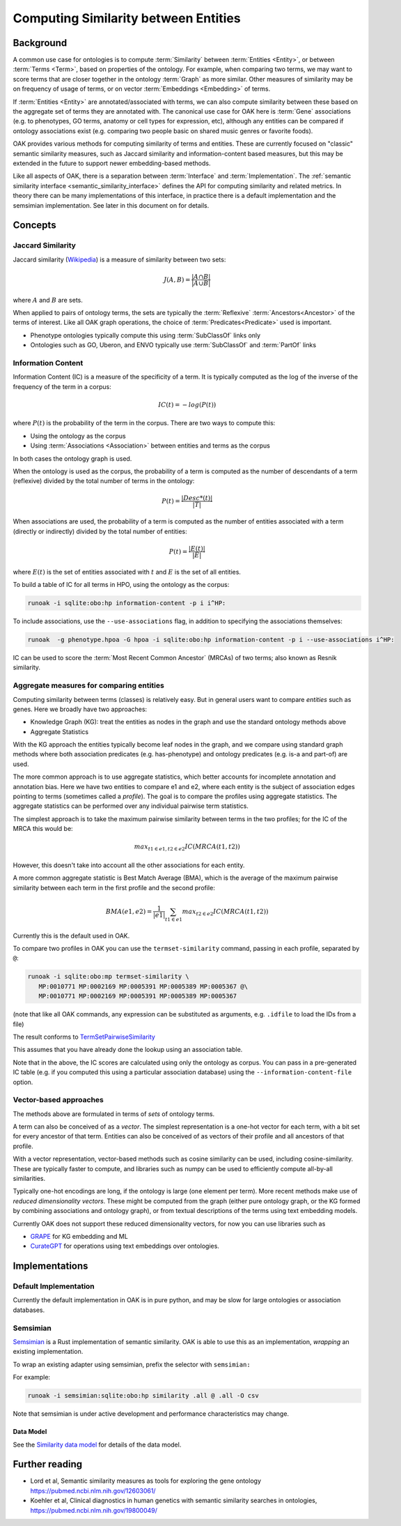 .. _similarity:

Computing Similarity between Entities
====================================

Background
----------

A common use case for ontologies is to compute :term:`Similarity` between :term:`Entities <Entity>`,
or between :term:`Terms <Term>`, based on properties of the ontology. For example,
when comparing two terms, we may want to score terms that are closer together in the ontology
:term:`Graph` as more similar. Other measures of similarity may be on frequency of usage of terms,
or on vector :term:`Embeddings <Embedding>` of terms.

If :term:`Entities <Entity>` are annotated/associated with terms, we can also compute similarity
between these based on the aggregate set of terms they are annotated with. The canonical use
case for OAK here is :term:`Gene` associations (e.g. to phenotypes, GO terms, anatomy or cell
types for expression, etc), although any entities can be compared if ontology associations exist
(e.g. comparing two people basic on shared music genres or favorite foods).

OAK provides various methods for computing similarity of terms and entities. These are currently
focused on "classic" semantic similarity measures, such as Jaccard similarity and information-content
based measures, but this may be extended in the future to support newer embedding-based methods.

Like all aspects of OAK, there is a separation between :term:`Interface` and :term:`Implementation`.
The :ref:`semantic similarity interface <semantic_similarity_interface>` defines the API for computing similarity
and related metrics. In theory there can be many implementations of this interface, in practice there
is a default implementation and the semsimian implementation. See later in this document on for details.

Concepts
--------

Jaccard Similarity
^^^^^^^^^^^^^^^^^^^

Jaccard similarity (`Wikipedia <https://en.wikipedia.org/wiki/Jaccard_index>`_) is a measure of similarity
between two sets:

.. math::

    J(A,B) = \frac{|A \cap B|}{|A \cup B|}

where :math:`A` and :math:`B` are sets.

When applied to pairs of ontology terms, the sets are typically the :term:`Reflexive` :term:`Ancestors<Ancestor>`
of the terms of interest. Like all OAK graph operations, the choice of :term:`Predicates<Predicate>` used is
important.

- Phenotype ontologies typically compute this using :term:`SubClassOf` links only
- Ontologies such as GO, Uberon, and ENVO typically use :term:`SubClassOf` and :term:`PartOf` links

Information Content
^^^^^^^^^^^^^^^^^^^

Information Content (IC) is a measure of the specificity of a term. It is typically computed as the log of
the inverse of the frequency of the term in a corpus:

.. math::

    IC(t) = -log(P(t))

where :math:`P(t)` is the probability of the term in the corpus. There are two ways to compute this:

- Using the ontology as the corpus
- Using :term:`Associations <Association>` between entities and terms as the corpus

In both cases the ontology graph is used.

When the ontology is used as the corpus, the probability of a term is computed as the number of
descendants of a term (reflexive) divided by the total number of terms in the ontology:

.. math::

    P(t) = \frac{|Desc*(t)|}{|T|}

When associations are used, the probability of a term is computed as the number of entities
associated with a term (directly or indirectly) divided by the total number of entities:

.. math::

    P(t) = \frac{|E(t)|}{|E|}

where :math:`E(t)` is the set of entities associated with :math:`t` and :math:`E` is the set of all entities.

To build a table of IC for all terms in HPO, using the ontology as the corpus:

.. code-block:: bash

    runoak -i sqlite:obo:hp information-content -p i i^HP:

To include associations, use the ``--use-associations`` flag, in addition to
specifying the associations themselves:

.. code-block:: bash

    runoak  -g phenotype.hpoa -G hpoa -i sqlite:obo:hp information-content -p i --use-associations i^HP:

IC can be used to score the :term:`Most Recent Common Ancestor` (MRCAs) of two terms; also known
as Resnik similarity.

Aggregate measures for comparing entities
^^^^^^^^^^^^^^^^^^^^^^^^^^^^^^^^^^^^^^^^

Computing similarity between terms (classes) is relatively easy. But in general users want to compare
*entities* such as genes. Here we broadly have two approaches:

- Knowledge Graph (KG): treat the entities as nodes in the graph and use the standard ontology methods above
- Aggregate Statistics

With the KG approach the entities typically become leaf nodes in the graph, and we compare using standard
graph methods where both association predicates (e.g. has-phenotype) and ontology predicates (e.g. is-a and part-of)
are used.

The more common approach is to use aggregate statistics, which better accounts for incomplete annotation and
annotation bias. Here we have two entities to compare e1 and e2, where each entity is the subject
of association edges pointing to terms (sometimes called a *profile*). The goal is to compare the profiles
using aggregate statistics. The aggregate statistics can be performed over any individual pairwise term
statistics.

The simplest approach is to take the maximum pairwise similarity between terms in the two profiles;
for the IC of the MRCA this would be:

.. math::

    max_{t1 \in e1, t2 \in e2} IC(MRCA(t1,t2))

However, this doesn't take into account all the other associations for each entity.

A more common aggregate statistic is Best Match Average (BMA), which is the average of the maximum
pairwise similarity between each term in the first profile and the second profile:

.. math::

    BMA(e1,e2) = \frac{1}{|e1|} \sum_{t1 \in e1} max_{t2 \in e2} IC(MRCA(t1,t2))

Currently this is the default used in OAK.

To compare two profiles in OAK you can use the ``termset-similarity`` command, passing in each
profile, separated by ``@``:

.. code-block:: bash

    runoak -i sqlite:obo:mp termset-similarity \
       MP:0010771 MP:0002169 MP:0005391 MP:0005389 MP:0005367 @\
       MP:0010771 MP:0002169 MP:0005391 MP:0005389 MP:0005367

(note that like all OAK commands, any expression can be substituted as arguments, e.g. ``.idfile`` to
load the IDs from a file)

The result conforms to `TermSetPairwiseSimilarity <https://w3id.org/linkml/similarity/TermSetPairwiseSimilarity>`_

This assumes that you have already done the lookup using an association table.

Note that in the above, the IC scores are calculated using only the ontology as corpus.
You can pass in a pre-generated IC table (e.g. if you computed this using a particular association database)
using the ``--information-content-file`` option.

Vector-based approaches
^^^^^^^^^^^^^^^^^^^^^^

The methods above are formulated in terms of *sets* of ontology terms.

A term can also be conceived of as a *vector*. The simplest representation is a one-hot vector for each term,
with a bit set for every ancestor of that term. Entities can also be conceived of as vectors of their profile
and all ancestors of that profile.

With a vector representation, vector-based methods such as cosine similarity can be used, including
cosine-similarity. These are typically faster to compute, and libraries such as numpy can be used to
efficiently compute all-by-all similarities.

Typically one-hot encodings are long, if the ontology is large (one element per term). More recent
methods make use of *reduced dimensionality vectors*. These might be computed from the graph
(either pure ontology graph, or the KG formed by combining associations and ontology graph), or from
textual descriptions of the terms using text embedding models.

Currently OAK does not support these reduced dimensionality vectors, for now you can use libraries
such as

- `GRAPE <https://github.com/AnacletoLAB/grape>`_ for KG embedding and ML
- `CurateGPT <https://github.com/monarch-initiative/curate-gpt>`_ for operations using text embeddings
  over ontologies.

Implementations
---------------

Default Implementation
^^^^^^^^^^^^^^^^^^^^^

Currently the default implementation in OAK is in pure python, and may be slow for
large ontologies or association databases.

Semsimian
^^^^^^^^^

`Semsimian <https://github.com/monarch-initiative/semsimian>`_ is a Rust implementation of
semantic similarity. OAK is able to use this as an implementation, *wrapping* an existing
implementation.

To wrap an existing adapter using semsimian, prefix the selector with ``semsimian:``

For example:

.. code-block:: bash

    runoak -i semsimian:sqlite:obo:hp similarity .all @ .all -O csv

Note that semsimian is under active development and performance characteristics may change.

Data Model
~~~~~~~~~~

See the `Similarity data model <https://w3id.org/oak/similarity/>`_ for details of the data model.


Further reading
---------------

- Lord et al, Semantic similarity measures as tools for exploring the gene ontology https://pubmed.ncbi.nlm.nih.gov/12603061/
- Koehler et al, Clinical diagnostics in human genetics with semantic similarity searches in ontologies, https://pubmed.ncbi.nlm.nih.gov/19800049/